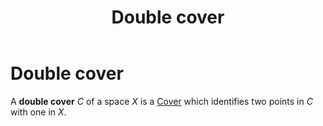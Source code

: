 :PROPERTIES:
:ID:       f0b78212-d6ba-495e-a3bc-cb02176d4f0c
:END:
#+title: Double cover
#+filetags: topology definition

* Double cover

A *double cover* $C$ of a space $X$ is a [[file:20210516212245-cover.org][Cover]] which identifies two points in $C$ with one in $X$.

